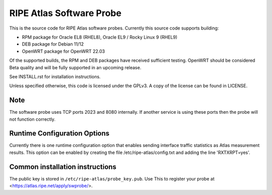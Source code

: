 RIPE Atlas Software Probe
=========================

This is the source code for RIPE Atlas software probes. Currently this
source code supports building:

- RPM package for Oracle EL8 (RHEL8), Oracle EL9 / Rocky Linux 9 (RHEL9)
- DEB package for Debian 11/12
- OpenWRT package for OpenWRT 22.03

Of the supported builds, the RPM and DEB packages have received
sufficient testing. OpenWRT should be considered Beta quality and will be
fully supported in an upcoming release.

See INSTALL.rst for installation instructions.

Unless specified otherwise, this code is licensed under the GPLv3. A copy
of the license can be found in LICENSE.

Note
----

The software probe uses TCP ports 2023 and 8080 internally. If another
service is using these ports then the probe will not function correctly.

Runtime Configuration Options
-----------------------------

Currently there is one runtime configuration option that enables sending
interface traffic statistics as Atlas measurement results. 
This option can be enabled by creating the file
/etc/ripe-atlas/config.txt and adding the line 'RXTXRPT=yes'.

Common installation instructions
--------------------------------

The public key is stored in ``/etc/ripe-atlas/probe_key.pub``. Use
This to register your probe at <https://atlas.ripe.net/apply/swprobe/>.
